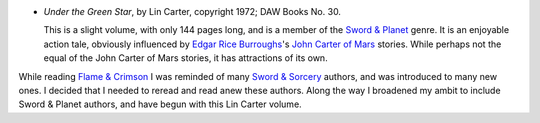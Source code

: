 .. title: Recent Reading: Under the Green Star
.. slug: recent-reading-under-the-green-star
.. date: 2020-03-13 20:45:09 UTC-04:00
.. tags: lin carter,sword & planet,edgar rice burroughs,john carter of mars,sword & sorcery
.. category: books/read/2020/03
.. link: 
.. description: 
.. type: text

* `Under the Green Star`, by Lin Carter, copyright 1972; DAW Books No. 30.

  This is a slight volume, with only 144 pages long, and is a member
  of the `Sword & Planet`_ genre.  It is an enjoyable action tale,
  obviously influenced by `Edgar Rice Burroughs`_\ 's `John Carter of
  Mars`_ stories.  While perhaps not the equal of the John Carter of
  Mars stories, it has attractions of its own.

While reading `Flame & Crimson`_ I was reminded of many `Sword &
Sorcery`_ authors, and was introduced to many new ones.  I decided
that I needed to reread and read anew these authors.  Along the way I
broadened my ambit to include Sword & Planet authors, and have begun
with this Lin Carter volume.

.. _`Sword & Planet`: https://en.wikipedia.org/wiki/Sword_and_planet
.. _`Edgar Rice Burroughs`: https://en.wikipedia.org/wiki/Edgar_Rice_Burroughs
.. _`John Carter of Mars`: https://en.wikipedia.org/wiki/John_Carter_of_Mars
.. _`Flame & Crimson`: link://slug/recent-reading-flame-and-crimson
.. _`Sword & Sorcery`: https://en.wikipedia.org/wiki/Sword_and_sorcery

